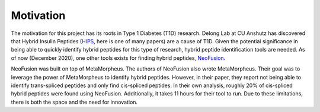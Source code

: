 Motivation
==========

The motivation for this project has its roots in Type 1 Diabetes (T1D) research. 
Delong Lab at CU Anshutz has discovered that Hybrid Insulin Peptides (HIPS_, 
here is one of many papers) are a cause of T1D. Given the potential significance 
in being able to quickly identify hybrid peptides for this type of research, 
hybrid peptide identification tools are needed. As of now (December 2020), 
one other tools exists for finding hybrid peptides, NeoFusion_.

NeoFusion was built on top of MetaMorpheus. The authors of NeoFusion also 
wrote MetaMorpheus. Their goal was to leverage the power of MetaMorpheus to 
identify hybrid peptides. However, in their paper, they report not being able 
to identify trans-spliced peptides and only find cis-spliced peptides. In their
own analysis, roughly 20% of cis-spliced hybrid peptides were found using 
NeoFusion. Additionally, it takes 11 hours for their tool to run. Due to these 
limitations, there is both the space and the need for innovation.

.. _HIPS: https://pubmed.ncbi.nlm.nih.gov/30585061/
.. _NeoFusion: https://pubmed.ncbi.nlm.nih.gov/30346791/